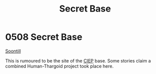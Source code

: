 :PROPERTIES:
:ID:       7710a6ba-712b-44b3-8630-7dd03d72c332
:END:
#+title: Secret Base
#+filetags: :Thargoid:beacon:
* 0508 Secret Base
[[id:2fd998e2-63d3-4a86-8087-d713f905d8eb][Soontill]]

This is rumoured to be the site of the [[id:8fd1e701-2520-43ff-b3bf-a632ead27885][CIEP]] base. Some stories claim a
combined Human-Thargoid project took place here.

[[file:img/beacons/0508.png]]
